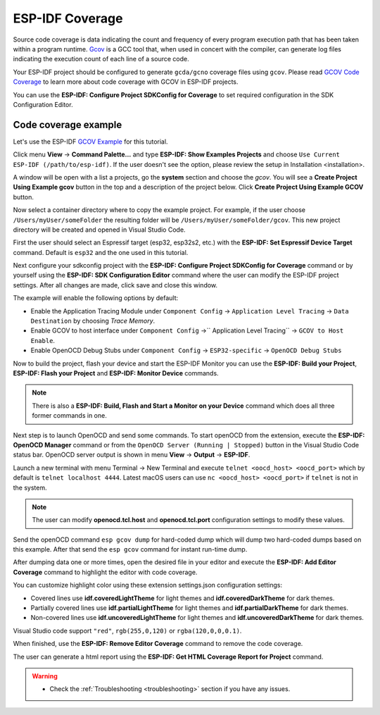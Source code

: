 ESP-IDF Coverage
===============================

Source code coverage is data indicating the count and frequency of every program execution path that has been taken within a program runtime. `Gcov <https://en.wikipedia.org/wiki/Gcov>`_ is a GCC tool that, when used in concert with the compiler, can generate log files indicating the execution count of each line of a source code.

Your ESP-IDF project should be configured to generate ``gcda/gcno`` coverage files using ``gcov``. Please read `GCOV Code Coverage <https://docs.espressif.com/projects/esp-idf/en/latest/esp32/api-guides/app_trace.html#gcov-source-code-coverage>`_ to learn more about code coverage with GCOV in ESP-IDF projects.

You can use the **ESP-IDF: Configure Project SDKConfig for Coverage** to set required configuration in the SDK Configuration Editor. 

Code coverage example
-------------------------------

Let's use the ESP-IDF `GCOV Example <https://github.com/espressif/esp-idf/tree/master/examples/system/gcov>`_ for this tutorial.

Click menu **View** -> **Command Palette...** and type **ESP-IDF: Show Examples Projects** and choose ``Use Current ESP-IDF (/path/to/esp-idf)``. If the user doesn't see the option, please review the setup in Installation <installation>.

A window will be open with a list a projects, go the **system** section and choose the `gcov`. You will see a **Create Project Using Example gcov** button in the top and a description of the project below. Click **Create Project Using Example GCOV** button.

.. image:: ../../../media/tutorials/coverage/gcov_example.png

Now select a container directory where to copy the example project. For example, if the user choose ``/Users/myUser/someFolder`` the resulting folder will be ``/Users/myUser/someFolder/gcov``. This new project directory will be created and opened in Visual Studio Code.

First the user should select an Espressif target (esp32, esp32s2, etc.) with the **ESP-IDF: Set Espressif Device Target** command. Default is ``esp32`` and the one used in this tutorial.

Next configure your sdkconfig project with the **ESP-IDF: Configure Project SDKConfig for Coverage** command or by yourself using the **ESP-IDF: SDK Configuration Editor** command where the user can modify the ESP-IDF project settings. After all changes are made, click save and close this window.

.. image:: ../../../media/tutorials/basic_use/gui_menuconfig.png

The example will enable the following options by default:

- Enable the Application Tracing Module under ``Component Config`` -> ``Application Level Tracing`` -> ``Data Destination`` by choosing `Trace Memory`.
- Enable GCOV to host interface under ``Component Config`` ->`` Application Level Tracing`` -> ``GCOV to Host Enable``.
- Enable OpenOCD Debug Stubs under ``Component Config`` -> ``ESP32-specific`` -> ``OpenOCD Debug Stubs``

Now to build the project, flash your device and start the ESP-IDF Monitor you can use the **ESP-IDF: Build your Project**, **ESP-IDF: Flash your Project** and **ESP-IDF: Monitor Device** commands.

.. note::
  There is also a **ESP-IDF: Build, Flash and Start a Monitor on your Device** command which does all three former commands in one.

Next step is to launch OpenOCD and send some commands. To start openOCD from the extension, execute the **ESP-IDF: OpenOCD Manager** command or from the ``OpenOCD Server (Running | Stopped)`` button in the Visual Studio Code status bar. OpenOCD server output is shown in menu **View** -> **Output** -> **ESP-IDF**.

Launch a new terminal with menu Terminal -> New Terminal and execute ``telnet <oocd_host> <oocd_port>`` which by default is ``telnet localhost 4444``. Latest macOS users can use ``nc <oocd_host> <oocd_port>`` if ``telnet`` is not in the system.

.. note::
  The user can modify **openocd.tcl.host** and **openocd.tcl.port** configuration settings to modify these values.

Send the openOCD command ``esp gcov dump`` for hard-coded dump which will dump two hard-coded dumps based on this example. After that send the ``esp gcov`` command for instant run-time dump.

.. image:: ../../../media/tutorials/coverage/oocd_cmds.png

After dumping data one or more times, open the desired file in your editor and execute the **ESP-IDF: Add Editor Coverage** command to highlight the editor with code coverage.

You can customize highlight color using these extension settings.json configuration settings:

- Covered lines use **idf.coveredLightTheme** for light themes and **idf.coveredDarkTheme** for dark themes.
- Partially covered lines use **idf.partialLightTheme** for light themes and **idf.partialDarkTheme** for dark themes.
- Non-covered lines use **idf.uncoveredLightTheme** for light themes and **idf.uncoveredDarkTheme** for dark themes.

Visual Studio code support ``"red"``, ``rgb(255,0,120)`` or ``rgba(120,0,0,0.1)``.

.. image:: ../../../media/tutorials/coverage/editor_coverage.png

When finished, use the **ESP-IDF: Remove Editor Coverage** command to remove the code coverage.

The user can generate a html report using the **ESP-IDF: Get HTML Coverage Report for Project** command.

.. image:: ../../../media/tutorials/coverage/html_report.png

.. warning::
  * Check the :ref:`Troubleshooting <troubleshooting>` section if you have any issues.
